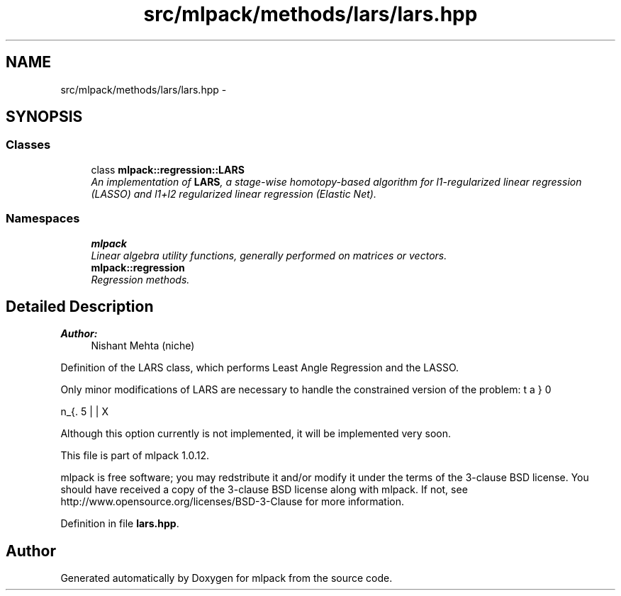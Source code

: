 .TH "src/mlpack/methods/lars/lars.hpp" 3 "Sat Mar 14 2015" "Version 1.0.12" "mlpack" \" -*- nroff -*-
.ad l
.nh
.SH NAME
src/mlpack/methods/lars/lars.hpp \- 
.SH SYNOPSIS
.br
.PP
.SS "Classes"

.in +1c
.ti -1c
.RI "class \fBmlpack::regression::LARS\fP"
.br
.RI "\fIAn implementation of \fBLARS\fP, a stage-wise homotopy-based algorithm for l1-regularized linear regression (LASSO) and l1+l2 regularized linear regression (Elastic Net)\&. \fP"
.in -1c
.SS "Namespaces"

.in +1c
.ti -1c
.RI "\fBmlpack\fP"
.br
.RI "\fILinear algebra utility functions, generally performed on matrices or vectors\&. \fP"
.ti -1c
.RI "\fBmlpack::regression\fP"
.br
.RI "\fIRegression methods\&. \fP"
.in -1c
.SH "Detailed Description"
.PP 

.PP
\fBAuthor:\fP
.RS 4
Nishant Mehta (niche)
.RE
.PP
Definition of the LARS class, which performs Least Angle Regression and the LASSO\&.
.PP
Only minor modifications of LARS are necessary to handle the constrained version of the problem:
.PP
\[ \min_{\beta} 0.5 || X \beta - y ||_2^2 + 0.5 \lambda_2 || \beta ||_2^2 \] subject to $ ||\beta||_1 <= \tau $
.PP
Although this option currently is not implemented, it will be implemented very soon\&.
.PP
This file is part of mlpack 1\&.0\&.12\&.
.PP
mlpack is free software; you may redstribute it and/or modify it under the terms of the 3-clause BSD license\&. You should have received a copy of the 3-clause BSD license along with mlpack\&. If not, see http://www.opensource.org/licenses/BSD-3-Clause for more information\&. 
.PP
Definition in file \fBlars\&.hpp\fP\&.
.SH "Author"
.PP 
Generated automatically by Doxygen for mlpack from the source code\&.
